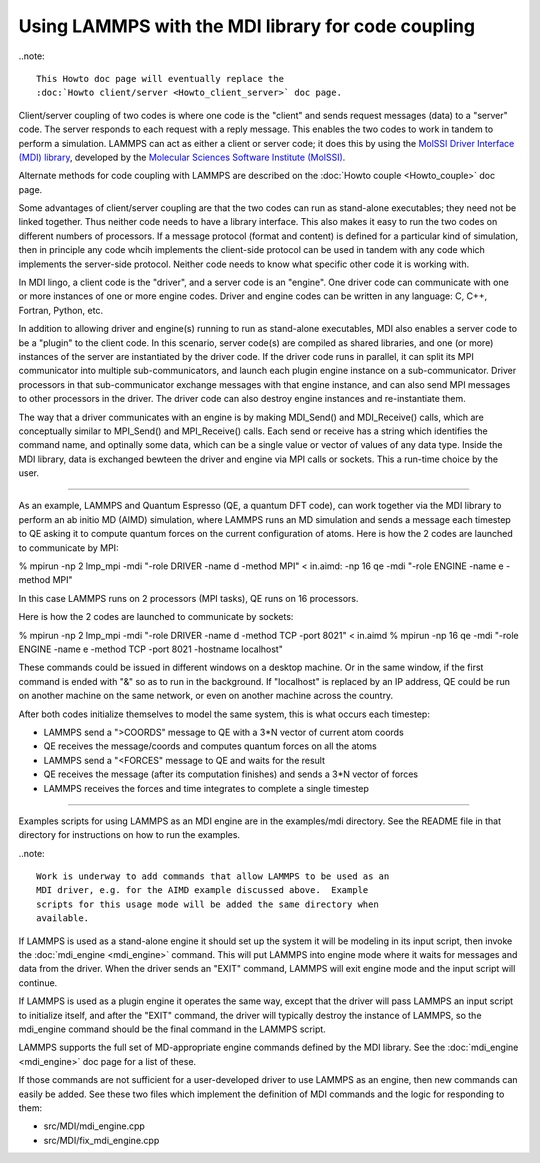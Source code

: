 Using LAMMPS with the MDI library for code coupling
===================================================

..note::

  This Howto doc page will eventually replace the 
  :doc:`Howto client/server <Howto_client_server>` doc page.

Client/server coupling of two codes is where one code is the "client"
and sends request messages (data) to a "server" code.  The server
responds to each request with a reply message.  This enables the two
codes to work in tandem to perform a simulation.  LAMMPS can act as
either a client or server code; it does this by using the `MolSSI
Driver Interface (MDI) library
<https://molssi-mdi.github.io/MDI_Library/html/index.html>`_,
developed by the `Molecular Sciences Software Institute (MolSSI)
<https://molssi.org>`_.

Alternate methods for code coupling with LAMMPS are described on the
:doc:`Howto couple <Howto_couple>` doc page.

Some advantages of client/server coupling are that the two codes can
run as stand-alone executables; they need not be linked together.
Thus neither code needs to have a library interface.  This also makes
it easy to run the two codes on different numbers of processors.  If a
message protocol (format and content) is defined for a particular kind
of simulation, then in principle any code whcih implements the
client-side protocol can be used in tandem with any code which
implements the server-side protocol.  Neither code needs to know what
specific other code it is working with.

In MDI lingo, a client code is the "driver", and a server code is an
"engine".  One driver code can communicate with one or more instances
of one or more engine codes.  Driver and engine codes can be written
in any language: C, C++, Fortran, Python, etc.

In addition to allowing driver and engine(s) running to run as
stand-alone executables, MDI also enables a server code to be a
"plugin" to the client code.  In this scenario, server code(s) are
compiled as shared libraries, and one (or more) instances of the
server are instantiated by the driver code.  If the driver code runs
in parallel, it can split its MPI communicator into multiple
sub-communicators, and launch each plugin engine instance on a
sub-communicator.  Driver processors in that sub-communicator exchange
messages with that engine instance, and can also send MPI messages to
other processors in the driver.  The driver code can also destroy
engine instances and re-instantiate them.

The way that a driver communicates with an engine is by making
MDI_Send() and MDI_Receive() calls, which are conceptually similar to
MPI_Send() and MPI_Receive() calls.  Each send or receive has a string
which identifies the command name, and optinally some data, which can
be a single value or vector of values of any data type.  Inside the
MDI library, data is exchanged bewteen the driver and engine via MPI
calls or sockets.  This a run-time choice by the user.

-------------

As an example, LAMMPS and Quantum Espresso (QE, a quantum DFT code),
can work together via the MDI library to perform an ab initio MD
(AIMD) simulation, where LAMMPS runs an MD simulation and sends a
message each timestep to QE asking it to compute quantum forces on the
current configuration of atoms.  Here is how the 2 codes are launched
to communicate by MPI:

.. code-block:: bash

% mpirun -np 2 lmp_mpi -mdi "-role DRIVER -name d -method MPI" < in.aimd: -np 16 qe -mdi "-role ENGINE -name e -method MPI"

In this case LAMMPS runs on 2 processors (MPI tasks), QE runs on 16
processors.

Here is how the 2 codes are launched to communicate by sockets:

.. code-block:: bash

% mpirun -np 2 lmp_mpi -mdi "-role DRIVER -name d -method TCP -port 8021" < in.aimd
% mpirun -np 16 qe -mdi "-role ENGINE -name e -method TCP -port 8021 -hostname localhost"

These commands could be issued in different windows on a desktop
machine.  Or in the same window, if the first command is ended with
"&" so as to run in the background.  If "localhost" is replaced by an
IP address, QE could be run on another machine on the same network, or
even on another machine across the country.

After both codes initialize themselves to model the same system, this
is what occurs each timestep:

* LAMMPS send a ">COORDS" message to QE with a 3*N vector of current atom coords
* QE receives the message/coords and computes quantum forces on all the atoms
* LAMMPS send a "<FORCES" message to QE and waits for the result
* QE receives the message (after its computation finishes) and sends a 3*N vector of forces
* LAMMPS receives the forces and time integrates to complete a single timestep

-------------

Examples scripts for using LAMMPS as an MDI engine are in the
examples/mdi directory.  See the README file in that directory for
instructions on how to run the examples.

..note::

  Work is underway to add commands that allow LAMMPS to be used as an
  MDI driver, e.g. for the AIMD example discussed above.  Example
  scripts for this usage mode will be added the same directory when
  available.

If LAMMPS is used as a stand-alone engine it should set up the system
it will be modeling in its input script, then invoke the
:doc:`mdi_engine <mdi_engine>` command.  This will put LAMMPS into
engine mode where it waits for messages and data from the driver.
When the driver sends an "EXIT" command, LAMMPS will exit engine mode
and the input script will continue.

If LAMMPS is used as a plugin engine it operates the same way, except
that the driver will pass LAMMPS an input script to initialize itself,
and after the "EXIT" command, the driver will typically destroy the
instance of LAMMPS, so the mdi_engine command should be the final
command in the LAMMPS script.

LAMMPS supports the full set of MD-appropriate engine commands
defined by the MDI library.  See the :doc:`mdi_engine <mdi_engine>`
doc page for a list of these.

If those commands are not sufficient for a user-developed driver to
use LAMMPS as an engine, then new commands can easily be added.  See
these two files which implement the definition of MDI commands and the
logic for responding to them:

* src/MDI/mdi_engine.cpp
* src/MDI/fix_mdi_engine.cpp

